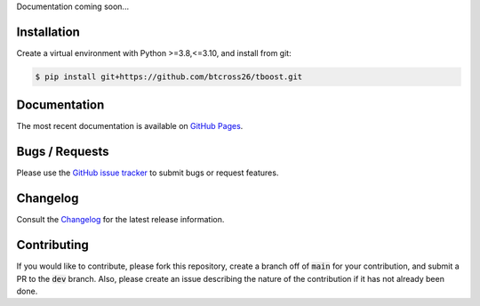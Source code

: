 .. README.rst

Documentation coming soon...


Installation
------------

Create a virtual environment with Python >=3.8,<=3.10, and install from git:

.. code-block::

    $ pip install git+https://github.com/btcross26/tboost.git


Documentation
-------------

The most recent documentation is available on `GitHub Pages <https://btcross26.github.io/tboost/build/html/index.html>`_.


Bugs / Requests
---------------

Please use the `GitHub issue tracker <https://github.com/btcross26/tboost/issues>`_ to submit bugs or request features.


Changelog
---------

Consult the `Changelog <https://btcross26.github.io/tboost/build/html/changelog.html>`_ for the latest release information.


Contributing
------------

If you would like to contribute, please fork this repository, create a branch off of :code:`main` for your contribution, and submit a PR to the :code:`dev` branch. Also, please create an issue describing the nature of the contribution if it has not already been done.
